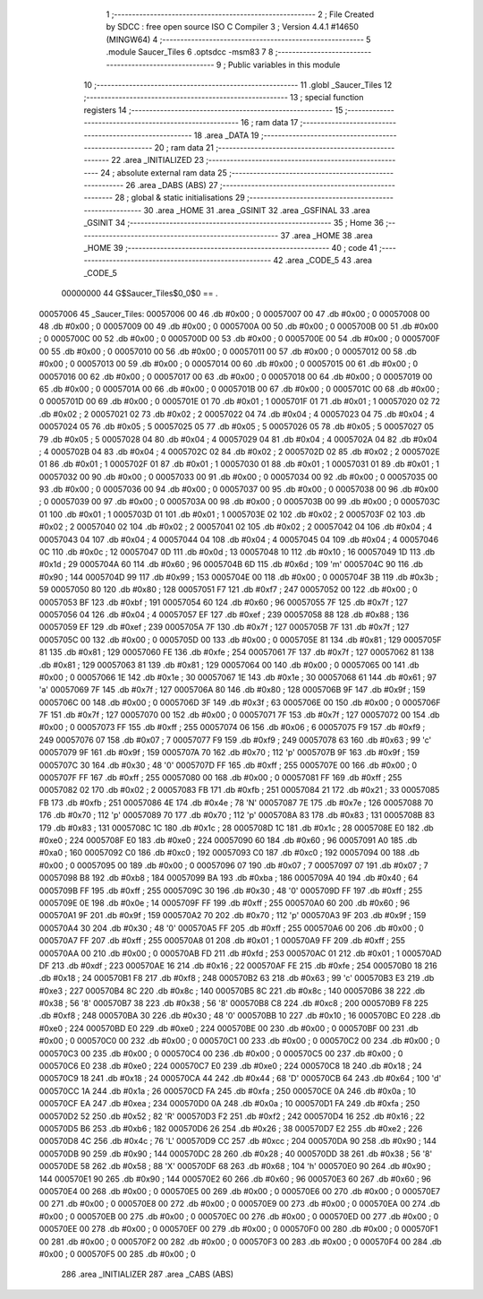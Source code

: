                                       1 ;--------------------------------------------------------
                                      2 ; File Created by SDCC : free open source ISO C Compiler 
                                      3 ; Version 4.4.1 #14650 (MINGW64)
                                      4 ;--------------------------------------------------------
                                      5 	.module Saucer_Tiles
                                      6 	.optsdcc -msm83
                                      7 	
                                      8 ;--------------------------------------------------------
                                      9 ; Public variables in this module
                                     10 ;--------------------------------------------------------
                                     11 	.globl _Saucer_Tiles
                                     12 ;--------------------------------------------------------
                                     13 ; special function registers
                                     14 ;--------------------------------------------------------
                                     15 ;--------------------------------------------------------
                                     16 ; ram data
                                     17 ;--------------------------------------------------------
                                     18 	.area _DATA
                                     19 ;--------------------------------------------------------
                                     20 ; ram data
                                     21 ;--------------------------------------------------------
                                     22 	.area _INITIALIZED
                                     23 ;--------------------------------------------------------
                                     24 ; absolute external ram data
                                     25 ;--------------------------------------------------------
                                     26 	.area _DABS (ABS)
                                     27 ;--------------------------------------------------------
                                     28 ; global & static initialisations
                                     29 ;--------------------------------------------------------
                                     30 	.area _HOME
                                     31 	.area _GSINIT
                                     32 	.area _GSFINAL
                                     33 	.area _GSINIT
                                     34 ;--------------------------------------------------------
                                     35 ; Home
                                     36 ;--------------------------------------------------------
                                     37 	.area _HOME
                                     38 	.area _HOME
                                     39 ;--------------------------------------------------------
                                     40 ; code
                                     41 ;--------------------------------------------------------
                                     42 	.area _CODE_5
                                     43 	.area _CODE_5
                         00000000    44 G$Saucer_Tiles$0_0$0 == .
    00057006                         45 _Saucer_Tiles:
    00057006 00                      46 	.db #0x00	; 0
    00057007 00                      47 	.db #0x00	; 0
    00057008 00                      48 	.db #0x00	; 0
    00057009 00                      49 	.db #0x00	; 0
    0005700A 00                      50 	.db #0x00	; 0
    0005700B 00                      51 	.db #0x00	; 0
    0005700C 00                      52 	.db #0x00	; 0
    0005700D 00                      53 	.db #0x00	; 0
    0005700E 00                      54 	.db #0x00	; 0
    0005700F 00                      55 	.db #0x00	; 0
    00057010 00                      56 	.db #0x00	; 0
    00057011 00                      57 	.db #0x00	; 0
    00057012 00                      58 	.db #0x00	; 0
    00057013 00                      59 	.db #0x00	; 0
    00057014 00                      60 	.db #0x00	; 0
    00057015 00                      61 	.db #0x00	; 0
    00057016 00                      62 	.db #0x00	; 0
    00057017 00                      63 	.db #0x00	; 0
    00057018 00                      64 	.db #0x00	; 0
    00057019 00                      65 	.db #0x00	; 0
    0005701A 00                      66 	.db #0x00	; 0
    0005701B 00                      67 	.db #0x00	; 0
    0005701C 00                      68 	.db #0x00	; 0
    0005701D 00                      69 	.db #0x00	; 0
    0005701E 01                      70 	.db #0x01	; 1
    0005701F 01                      71 	.db #0x01	; 1
    00057020 02                      72 	.db #0x02	; 2
    00057021 02                      73 	.db #0x02	; 2
    00057022 04                      74 	.db #0x04	; 4
    00057023 04                      75 	.db #0x04	; 4
    00057024 05                      76 	.db #0x05	; 5
    00057025 05                      77 	.db #0x05	; 5
    00057026 05                      78 	.db #0x05	; 5
    00057027 05                      79 	.db #0x05	; 5
    00057028 04                      80 	.db #0x04	; 4
    00057029 04                      81 	.db #0x04	; 4
    0005702A 04                      82 	.db #0x04	; 4
    0005702B 04                      83 	.db #0x04	; 4
    0005702C 02                      84 	.db #0x02	; 2
    0005702D 02                      85 	.db #0x02	; 2
    0005702E 01                      86 	.db #0x01	; 1
    0005702F 01                      87 	.db #0x01	; 1
    00057030 01                      88 	.db #0x01	; 1
    00057031 01                      89 	.db #0x01	; 1
    00057032 00                      90 	.db #0x00	; 0
    00057033 00                      91 	.db #0x00	; 0
    00057034 00                      92 	.db #0x00	; 0
    00057035 00                      93 	.db #0x00	; 0
    00057036 00                      94 	.db #0x00	; 0
    00057037 00                      95 	.db #0x00	; 0
    00057038 00                      96 	.db #0x00	; 0
    00057039 00                      97 	.db #0x00	; 0
    0005703A 00                      98 	.db #0x00	; 0
    0005703B 00                      99 	.db #0x00	; 0
    0005703C 01                     100 	.db #0x01	; 1
    0005703D 01                     101 	.db #0x01	; 1
    0005703E 02                     102 	.db #0x02	; 2
    0005703F 02                     103 	.db #0x02	; 2
    00057040 02                     104 	.db #0x02	; 2
    00057041 02                     105 	.db #0x02	; 2
    00057042 04                     106 	.db #0x04	; 4
    00057043 04                     107 	.db #0x04	; 4
    00057044 04                     108 	.db #0x04	; 4
    00057045 04                     109 	.db #0x04	; 4
    00057046 0C                     110 	.db #0x0c	; 12
    00057047 0D                     111 	.db #0x0d	; 13
    00057048 10                     112 	.db #0x10	; 16
    00057049 1D                     113 	.db #0x1d	; 29
    0005704A 60                     114 	.db #0x60	; 96
    0005704B 6D                     115 	.db #0x6d	; 109	'm'
    0005704C 90                     116 	.db #0x90	; 144
    0005704D 99                     117 	.db #0x99	; 153
    0005704E 00                     118 	.db #0x00	; 0
    0005704F 3B                     119 	.db #0x3b	; 59
    00057050 80                     120 	.db #0x80	; 128
    00057051 F7                     121 	.db #0xf7	; 247
    00057052 00                     122 	.db #0x00	; 0
    00057053 BF                     123 	.db #0xbf	; 191
    00057054 60                     124 	.db #0x60	; 96
    00057055 7F                     125 	.db #0x7f	; 127
    00057056 04                     126 	.db #0x04	; 4
    00057057 EF                     127 	.db #0xef	; 239
    00057058 88                     128 	.db #0x88	; 136
    00057059 EF                     129 	.db #0xef	; 239
    0005705A 7F                     130 	.db #0x7f	; 127
    0005705B 7F                     131 	.db #0x7f	; 127
    0005705C 00                     132 	.db #0x00	; 0
    0005705D 00                     133 	.db #0x00	; 0
    0005705E 81                     134 	.db #0x81	; 129
    0005705F 81                     135 	.db #0x81	; 129
    00057060 FE                     136 	.db #0xfe	; 254
    00057061 7F                     137 	.db #0x7f	; 127
    00057062 81                     138 	.db #0x81	; 129
    00057063 81                     139 	.db #0x81	; 129
    00057064 00                     140 	.db #0x00	; 0
    00057065 00                     141 	.db #0x00	; 0
    00057066 1E                     142 	.db #0x1e	; 30
    00057067 1E                     143 	.db #0x1e	; 30
    00057068 61                     144 	.db #0x61	; 97	'a'
    00057069 7F                     145 	.db #0x7f	; 127
    0005706A 80                     146 	.db #0x80	; 128
    0005706B 9F                     147 	.db #0x9f	; 159
    0005706C 00                     148 	.db #0x00	; 0
    0005706D 3F                     149 	.db #0x3f	; 63
    0005706E 00                     150 	.db #0x00	; 0
    0005706F 7F                     151 	.db #0x7f	; 127
    00057070 00                     152 	.db #0x00	; 0
    00057071 7F                     153 	.db #0x7f	; 127
    00057072 00                     154 	.db #0x00	; 0
    00057073 FF                     155 	.db #0xff	; 255
    00057074 06                     156 	.db #0x06	; 6
    00057075 F9                     157 	.db #0xf9	; 249
    00057076 07                     158 	.db #0x07	; 7
    00057077 F9                     159 	.db #0xf9	; 249
    00057078 63                     160 	.db #0x63	; 99	'c'
    00057079 9F                     161 	.db #0x9f	; 159
    0005707A 70                     162 	.db #0x70	; 112	'p'
    0005707B 9F                     163 	.db #0x9f	; 159
    0005707C 30                     164 	.db #0x30	; 48	'0'
    0005707D FF                     165 	.db #0xff	; 255
    0005707E 00                     166 	.db #0x00	; 0
    0005707F FF                     167 	.db #0xff	; 255
    00057080 00                     168 	.db #0x00	; 0
    00057081 FF                     169 	.db #0xff	; 255
    00057082 02                     170 	.db #0x02	; 2
    00057083 FB                     171 	.db #0xfb	; 251
    00057084 21                     172 	.db #0x21	; 33
    00057085 FB                     173 	.db #0xfb	; 251
    00057086 4E                     174 	.db #0x4e	; 78	'N'
    00057087 7E                     175 	.db #0x7e	; 126
    00057088 70                     176 	.db #0x70	; 112	'p'
    00057089 70                     177 	.db #0x70	; 112	'p'
    0005708A 83                     178 	.db #0x83	; 131
    0005708B 83                     179 	.db #0x83	; 131
    0005708C 1C                     180 	.db #0x1c	; 28
    0005708D 1C                     181 	.db #0x1c	; 28
    0005708E E0                     182 	.db #0xe0	; 224
    0005708F E0                     183 	.db #0xe0	; 224
    00057090 60                     184 	.db #0x60	; 96
    00057091 A0                     185 	.db #0xa0	; 160
    00057092 C0                     186 	.db #0xc0	; 192
    00057093 C0                     187 	.db #0xc0	; 192
    00057094 00                     188 	.db #0x00	; 0
    00057095 00                     189 	.db #0x00	; 0
    00057096 07                     190 	.db #0x07	; 7
    00057097 07                     191 	.db #0x07	; 7
    00057098 B8                     192 	.db #0xb8	; 184
    00057099 BA                     193 	.db #0xba	; 186
    0005709A 40                     194 	.db #0x40	; 64
    0005709B FF                     195 	.db #0xff	; 255
    0005709C 30                     196 	.db #0x30	; 48	'0'
    0005709D FF                     197 	.db #0xff	; 255
    0005709E 0E                     198 	.db #0x0e	; 14
    0005709F FF                     199 	.db #0xff	; 255
    000570A0 60                     200 	.db #0x60	; 96
    000570A1 9F                     201 	.db #0x9f	; 159
    000570A2 70                     202 	.db #0x70	; 112	'p'
    000570A3 9F                     203 	.db #0x9f	; 159
    000570A4 30                     204 	.db #0x30	; 48	'0'
    000570A5 FF                     205 	.db #0xff	; 255
    000570A6 00                     206 	.db #0x00	; 0
    000570A7 FF                     207 	.db #0xff	; 255
    000570A8 01                     208 	.db #0x01	; 1
    000570A9 FF                     209 	.db #0xff	; 255
    000570AA 00                     210 	.db #0x00	; 0
    000570AB FD                     211 	.db #0xfd	; 253
    000570AC 01                     212 	.db #0x01	; 1
    000570AD DF                     213 	.db #0xdf	; 223
    000570AE 16                     214 	.db #0x16	; 22
    000570AF FE                     215 	.db #0xfe	; 254
    000570B0 18                     216 	.db #0x18	; 24
    000570B1 F8                     217 	.db #0xf8	; 248
    000570B2 63                     218 	.db #0x63	; 99	'c'
    000570B3 E3                     219 	.db #0xe3	; 227
    000570B4 8C                     220 	.db #0x8c	; 140
    000570B5 8C                     221 	.db #0x8c	; 140
    000570B6 38                     222 	.db #0x38	; 56	'8'
    000570B7 38                     223 	.db #0x38	; 56	'8'
    000570B8 C8                     224 	.db #0xc8	; 200
    000570B9 F8                     225 	.db #0xf8	; 248
    000570BA 30                     226 	.db #0x30	; 48	'0'
    000570BB 10                     227 	.db #0x10	; 16
    000570BC E0                     228 	.db #0xe0	; 224
    000570BD E0                     229 	.db #0xe0	; 224
    000570BE 00                     230 	.db #0x00	; 0
    000570BF 00                     231 	.db #0x00	; 0
    000570C0 00                     232 	.db #0x00	; 0
    000570C1 00                     233 	.db #0x00	; 0
    000570C2 00                     234 	.db #0x00	; 0
    000570C3 00                     235 	.db #0x00	; 0
    000570C4 00                     236 	.db #0x00	; 0
    000570C5 00                     237 	.db #0x00	; 0
    000570C6 E0                     238 	.db #0xe0	; 224
    000570C7 E0                     239 	.db #0xe0	; 224
    000570C8 18                     240 	.db #0x18	; 24
    000570C9 18                     241 	.db #0x18	; 24
    000570CA 44                     242 	.db #0x44	; 68	'D'
    000570CB 64                     243 	.db #0x64	; 100	'd'
    000570CC 1A                     244 	.db #0x1a	; 26
    000570CD FA                     245 	.db #0xfa	; 250
    000570CE 0A                     246 	.db #0x0a	; 10
    000570CF EA                     247 	.db #0xea	; 234
    000570D0 0A                     248 	.db #0x0a	; 10
    000570D1 FA                     249 	.db #0xfa	; 250
    000570D2 52                     250 	.db #0x52	; 82	'R'
    000570D3 F2                     251 	.db #0xf2	; 242
    000570D4 16                     252 	.db #0x16	; 22
    000570D5 B6                     253 	.db #0xb6	; 182
    000570D6 26                     254 	.db #0x26	; 38
    000570D7 E2                     255 	.db #0xe2	; 226
    000570D8 4C                     256 	.db #0x4c	; 76	'L'
    000570D9 CC                     257 	.db #0xcc	; 204
    000570DA 90                     258 	.db #0x90	; 144
    000570DB 90                     259 	.db #0x90	; 144
    000570DC 28                     260 	.db #0x28	; 40
    000570DD 38                     261 	.db #0x38	; 56	'8'
    000570DE 58                     262 	.db #0x58	; 88	'X'
    000570DF 68                     263 	.db #0x68	; 104	'h'
    000570E0 90                     264 	.db #0x90	; 144
    000570E1 90                     265 	.db #0x90	; 144
    000570E2 60                     266 	.db #0x60	; 96
    000570E3 60                     267 	.db #0x60	; 96
    000570E4 00                     268 	.db #0x00	; 0
    000570E5 00                     269 	.db #0x00	; 0
    000570E6 00                     270 	.db #0x00	; 0
    000570E7 00                     271 	.db #0x00	; 0
    000570E8 00                     272 	.db #0x00	; 0
    000570E9 00                     273 	.db #0x00	; 0
    000570EA 00                     274 	.db #0x00	; 0
    000570EB 00                     275 	.db #0x00	; 0
    000570EC 00                     276 	.db #0x00	; 0
    000570ED 00                     277 	.db #0x00	; 0
    000570EE 00                     278 	.db #0x00	; 0
    000570EF 00                     279 	.db #0x00	; 0
    000570F0 00                     280 	.db #0x00	; 0
    000570F1 00                     281 	.db #0x00	; 0
    000570F2 00                     282 	.db #0x00	; 0
    000570F3 00                     283 	.db #0x00	; 0
    000570F4 00                     284 	.db #0x00	; 0
    000570F5 00                     285 	.db #0x00	; 0
                                    286 	.area _INITIALIZER
                                    287 	.area _CABS (ABS)
